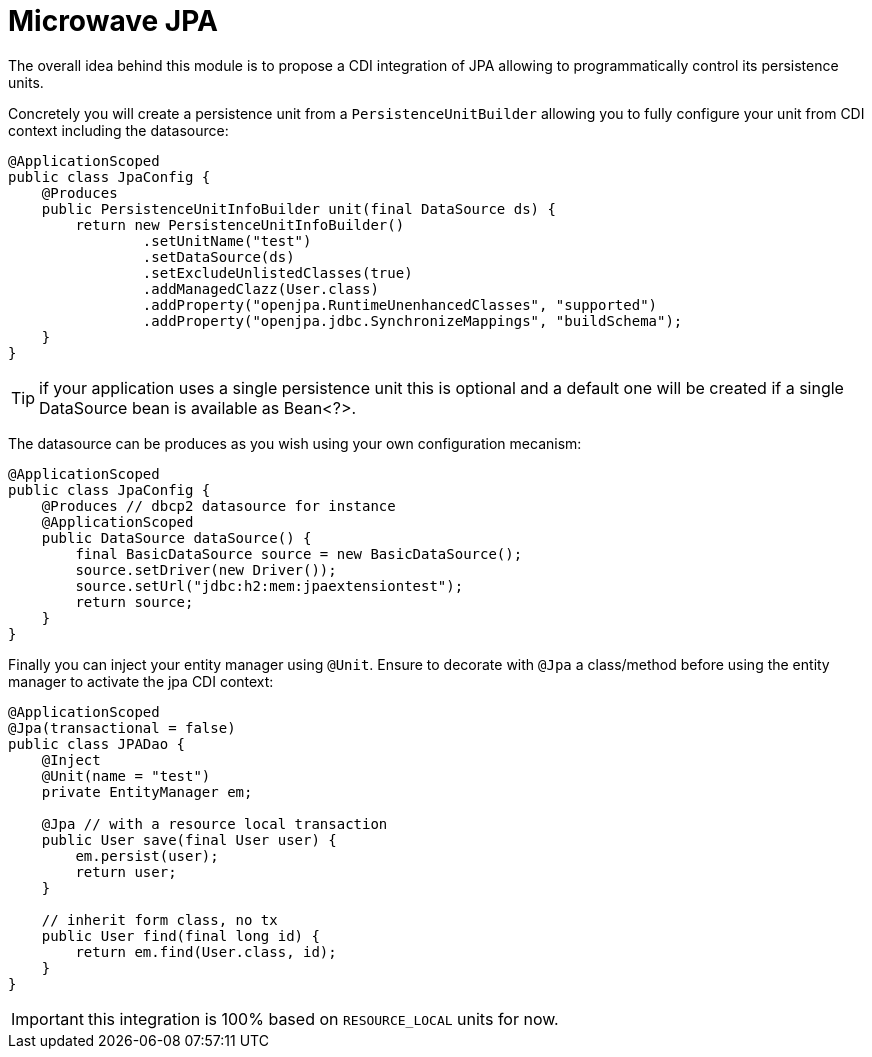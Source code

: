 = Microwave JPA

The overall idea behind this module is to propose a CDI integration of JPA
allowing to programmatically control its persistence units.

Concretely you will create a persistence unit from a `PersistenceUnitBuilder`
allowing you to fully configure your unit from CDI context including the datasource:

[source,java]
----
@ApplicationScoped
public class JpaConfig {
    @Produces
    public PersistenceUnitInfoBuilder unit(final DataSource ds) {
        return new PersistenceUnitInfoBuilder()
                .setUnitName("test")
                .setDataSource(ds)
                .setExcludeUnlistedClasses(true)
                .addManagedClazz(User.class)
                .addProperty("openjpa.RuntimeUnenhancedClasses", "supported")
                .addProperty("openjpa.jdbc.SynchronizeMappings", "buildSchema");
    }
}
----

TIP: if your application uses a single persistence unit this is optional and
a default one will be created if a single DataSource bean is available as Bean<?>.

The datasource can be produces as you wish using your own configuration mecanism:

[source,java]
----
@ApplicationScoped
public class JpaConfig {
    @Produces // dbcp2 datasource for instance
    @ApplicationScoped
    public DataSource dataSource() {
        final BasicDataSource source = new BasicDataSource();
        source.setDriver(new Driver());
        source.setUrl("jdbc:h2:mem:jpaextensiontest");
        return source;
    }
}
----

Finally you can inject your entity manager using `@Unit`. Ensure to
decorate with `@Jpa` a class/method before using the entity manager to activate
the jpa CDI context:

[source,java]
----
@ApplicationScoped
@Jpa(transactional = false)
public class JPADao {
    @Inject
    @Unit(name = "test")
    private EntityManager em;

    @Jpa // with a resource local transaction
    public User save(final User user) {
        em.persist(user);
        return user;
    }

    // inherit form class, no tx
    public User find(final long id) {
        return em.find(User.class, id);
    }
}
----

IMPORTANT: this integration is 100% based on `RESOURCE_LOCAL` units for now.
